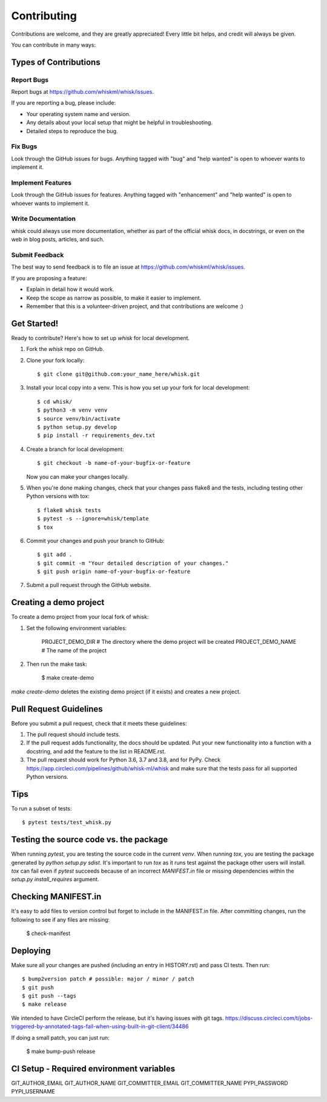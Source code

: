 .. highlight:: shell

============
Contributing
============

Contributions are welcome, and they are greatly appreciated! Every little bit
helps, and credit will always be given.

You can contribute in many ways:

Types of Contributions
----------------------

Report Bugs
~~~~~~~~~~~

Report bugs at https://github.com/whiskml/whisk/issues.

If you are reporting a bug, please include:

* Your operating system name and version.
* Any details about your local setup that might be helpful in troubleshooting.
* Detailed steps to reproduce the bug.

Fix Bugs
~~~~~~~~

Look through the GitHub issues for bugs. Anything tagged with "bug" and "help
wanted" is open to whoever wants to implement it.

Implement Features
~~~~~~~~~~~~~~~~~~

Look through the GitHub issues for features. Anything tagged with "enhancement"
and "help wanted" is open to whoever wants to implement it.

Write Documentation
~~~~~~~~~~~~~~~~~~~

whisk could always use more documentation, whether as part of the
official whisk docs, in docstrings, or even on the web in blog posts,
articles, and such.

Submit Feedback
~~~~~~~~~~~~~~~

The best way to send feedback is to file an issue at https://github.com/whiskml/whisk/issues.

If you are proposing a feature:

* Explain in detail how it would work.
* Keep the scope as narrow as possible, to make it easier to implement.
* Remember that this is a volunteer-driven project, and that contributions
  are welcome :)

Get Started!
------------

Ready to contribute? Here's how to set up `whisk` for local development.

1. Fork the `whisk` repo on GitHub.
2. Clone your fork locally::

    $ git clone git@github.com:your_name_here/whisk.git

3. Install your local copy into a venv. This is how you set up your fork for local development::

    $ cd whisk/
    $ python3 -m venv venv
    $ source venv/bin/activate
    $ python setup.py develop
    $ pip install -r requirements_dev.txt

4. Create a branch for local development::

    $ git checkout -b name-of-your-bugfix-or-feature

   Now you can make your changes locally.

5. When you're done making changes, check that your changes pass flake8 and the
   tests, including testing other Python versions with tox::

    $ flake8 whisk tests
    $ pytest -s --ignore=whisk/template
    $ tox

6. Commit your changes and push your branch to GitHub::

    $ git add .
    $ git commit -m "Your detailed description of your changes."
    $ git push origin name-of-your-bugfix-or-feature

7. Submit a pull request through the GitHub website.

Creating a demo project
-----------------------

To create a demo project from your local fork of whisk:

1. Set the following environment variables:

    PROJECT_DEMO_DIR # The directory where the demo project will be created
    PROJECT_DEMO_NAME # The name of the project

2. Then run the make task:

    $ make create-demo

`make create-demo` deletes the existing demo project (if it exists) and creates a new project.

Pull Request Guidelines
-----------------------

Before you submit a pull request, check that it meets these guidelines:

1. The pull request should include tests.
2. If the pull request adds functionality, the docs should be updated. Put
   your new functionality into a function with a docstring, and add the
   feature to the list in README.rst.
3. The pull request should work for Python 3.6, 3.7 and 3.8, and for PyPy. Check
   https://app.circleci.com/pipelines/github/whisk-ml/whisk
   and make sure that the tests pass for all supported Python versions.

Tips
----

To run a subset of tests::

    $ pytest tests/test_whisk.py

Testing the source code vs. the package
---------------------------------------

When running `pytest`, you are testing the source code in the current `venv`. When running `tox`, you are testing the package generated by `python setup.py sdist`. It's important to run `tox` as it runs test against the package other users will install. `tox` can fail even if `pytest` succeeds because of an incorrect `MANIFEST.in` file or missing dependencies within the `setup.py` `install_requires` argument.

Checking MANIFEST.in
--------------------

It's easy to add files to version control but forget to include in the MANIFEST.in file. After committing changes, run the following to see if any files are missing:

    $ check-manifest




Deploying
---------

Make sure all your changes are pushed (including an entry in HISTORY.rst) and pass CI tests.
Then run::

    $ bump2version patch # possible: major / minor / patch
    $ git push
    $ git push --tags
    $ make release

We intended to have CircleCI perform the release, but it's having issues with git tags.
https://discuss.circleci.com/t/jobs-triggered-by-annotated-tags-fail-when-using-built-in-git-client/34486

If doing a small patch, you can just run:

    $ make bump-push release

CI Setup - Required environment variables
----------------

GIT_AUTHOR_EMAIL
GIT_AUTHOR_NAME
GIT_COMMITTER_EMAIL
GIT_COMMITTER_NAME
PYPI_PASSWORD
PYPI_USERNAME
